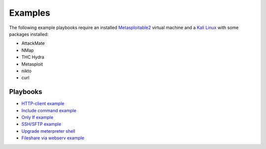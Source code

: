 ========
Examples
========

The following example playbooks require an installed `Metasploitable2 <https://docs.rapid7.com/metasploit/metasploitable-2/>`_ virtual machine and
a `Kali Linux <https://www.kali.org/>`_ with some packages installed:

* AttackMate
* NMap
* THC Hydra
* Metasploit
* nikto
* curl


Playbooks
---------

* `HTTP-client example <https://github.com/ait-aecid/attackmate/blob/main/examples/http-put_example.yml>`_
* `Include command example <https://github.com/ait-aecid/attackmate/blob/main/examples/include.yml>`_
* `Only If example <https://github.com/ait-aecid/attackmate/blob/main/examples/only_if.yml>`_
* `SSH/SFTP example <https://github.com/ait-aecid/attackmate/blob/main/examples/ssh_example.yml>`_
* `Upgrade meterpreter shell <https://github.com/ait-aecid/attackmate/blob/main/examples/upgrade_to_meterpreter.yml>`_
* `Fileshare via webserv example <https://github.com/ait-aecid/attackmate/blob/main/examples/webserv.yml>`_
